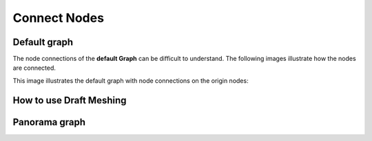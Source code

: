 Connect Nodes
=============

Default graph
-------------

The node connections of the **default Graph** can be difficult to understand. The following images illustrate how the nodes are connected. 

.. image:: default-node-graph-color1original.jpg

This image illustrates the default graph with node connections on the origin nodes:

.. image:: default-node-graph-color.jpg


How to use Draft Meshing
------------------------

.. image:: draft-meshing-node-graph.jpg

.. image:: draft-meshing-node-graph-color.jpg


Panorama graph
------------------------

.. image:: panorama-node-graph.JPG
